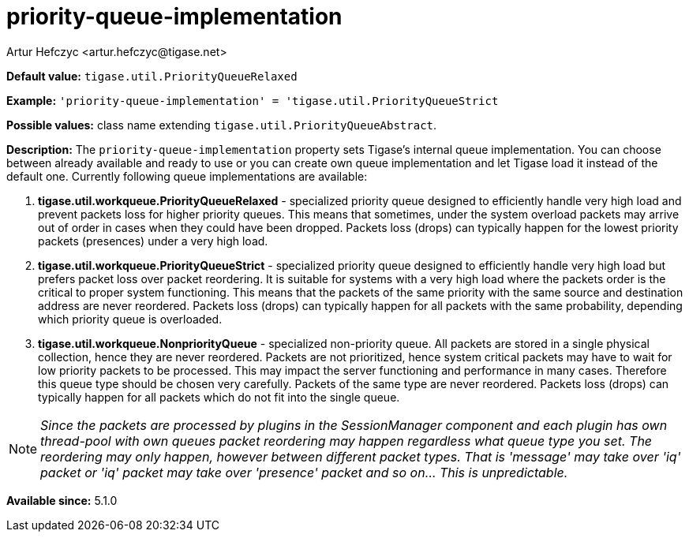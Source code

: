 [[queueImplementation]]
= priority-queue-implementation
:author: Artur Hefczyc <artur.hefczyc@tigase.net>
:version: v2.0, June 2017: Reformatted for Kernel/DSL

*Default value:* `tigase.util.PriorityQueueRelaxed`

*Example:* `'priority-queue-implementation' = 'tigase.util.PriorityQueueStrict`

*Possible values:* class name extending `tigase.util.PriorityQueueAbstract`.

*Description:* The `priority-queue-implementation` property sets Tigase's internal queue implementation. You can choose between already available and ready to use or you can create own queue implementation and let Tigase load it instead of the default one.
Currently following queue implementations are available:

. *tigase.util.workqueue.PriorityQueueRelaxed* - specialized priority queue designed to efficiently handle very high load and prevent packets loss for higher priority queues. This means that sometimes, under the system overload packets may arrive out of order in cases when they could have been dropped. Packets loss (drops) can typically happen for the lowest priority packets (presences) under a very high load.
. *tigase.util.workqueue.PriorityQueueStrict* - specialized priority queue designed to efficiently handle very high load but prefers packet loss over packet reordering. It is suitable for systems with a very high load where the packets order is the critical to proper system functioning. This means that the packets of the same priority with the same source and destination address are never reordered. Packets loss (drops) can typically happen for all packets with the same probability, depending which priority queue is overloaded.
. *tigase.util.workqueue.NonpriorityQueue* - specialized non-priority queue. All packets are stored in a single physical collection, hence they are never reordered. Packets are not prioritized, hence system critical packets may have to wait for low priority packets to be processed. This may impact the server functioning and performance in many cases. Therefore this queue type should be chosen very carefully. Packets of the same type are never reordered. Packets loss (drops) can typically happen for all packets which do not fit into the single queue.

NOTE: _Since the packets are processed by plugins in the SessionManager component and each plugin has own thread-pool with own queues packet reordering may happen regardless what queue type you set. The reordering may only happen, however between different packet types. That is 'message' may take over 'iq' packet or 'iq' packet may take over 'presence' packet and so on... This is unpredictable._

*Available since:* 5.1.0
